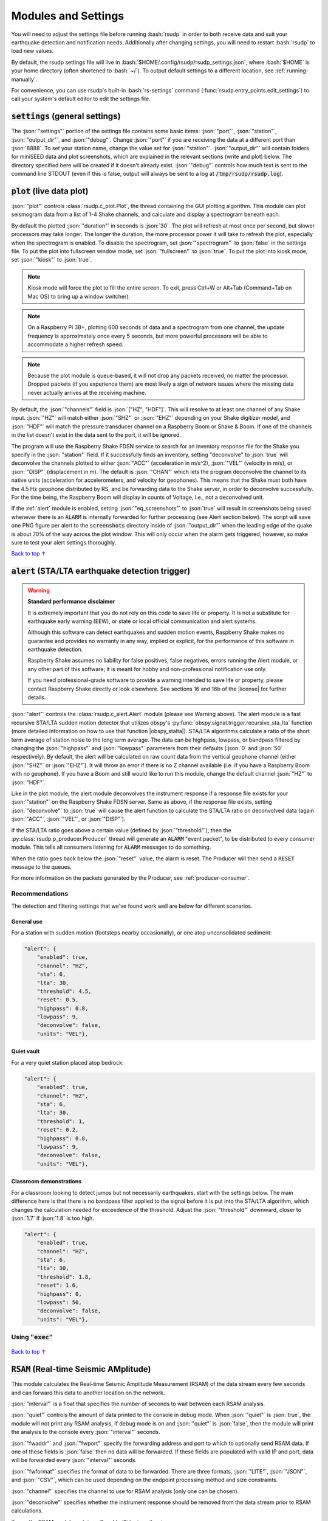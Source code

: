 .. _settings:

Modules and Settings
#################################################

.. role:: bash(code)
    :language: bash

.. role:: json(code)
    :language: json

.. role:: pycode(code)
    :language: python



You will need to adjust the settings file before running :bash:`rsudp` in order to
both receive data and suit your earthquake detection and notification needs.
Additionally after changing settings, you will need to restart :bash:`rsudp` to load new values.

By default, the rsudp settings file will live in :bash:`$HOME/.config/rsudp/rsudp_settings.json`,
where :bash:`$HOME` is your home directory (often shortened to :bash:`~/`).
To output default settings to a different location, see :ref:`running-manually`.

For convenience, you can use rsudp's built-in :bash:`rs-settings` command
(:func:`rsudp.entry_points.edit_settings`) to call your system's default editor to edit the settings
file.


:code:`settings` (general settings)
*************************************************

The :json:`"settings"` portion of the settings file contains some basic items:
:json:`"port"`, :json:`"station"`, :json:`"output_dir"`, and :json:`"debug"`.
Change :json:`"port"` if you are receiving the data at a different port than :json:`8888`.
To set your station name, change the value set for :json:`"station"`.
:json:`"output_dir"` will contain folders for miniSEED data and plot screenshots,
which are explained in the relevant sections (write and plot) below.
The directory specified here will be created if it doesn't already exist.
:json:`"debug"` controls how much text is sent to the command line STDOUT
(even if this is false, output will always be sent to a log at :code:`/tmp/rsudp/rsudp.log`).


:code:`plot` (live data plot)
*************************************************

:json:`"plot"` controls :class:`rsudp.c_plot.Plot`, the thread containing the GUI plotting
algorithm.
This module can plot seismogram data from a list of 1-4 Shake channels, and calculate and
display a spectrogram beneath each.

By default the plotted :json:`"duration"` in seconds is :json:`30`.
The plot will refresh at most once per second, but slower processors may take longer.
The longer the duration, the more processor power it will take to refresh the plot,
especially when the spectrogram is enabled.
To disable the spectrogram, set :json:`"spectrogram"` to :json:`false` in the settings file.
To put the plot into fullscreen window mode, set :json:`"fullscreen"` to :json:`true`.
To put the plot into kiosk mode, set :json:`"kiosk"` to :json:`true`.

.. note::

    Kiosk mode will force the plot to fill the entire screen.
    To exit, press Ctrl+W or Alt+Tab (Command+Tab on Mac OS) to bring up a window switcher).

.. note::

    On a Raspberry Pi 3B+, plotting 600 seconds of data and a spectrogram from one channel,
    the update frequency is approximately once every 5 seconds,
    but more powerful processors will be able to accommodate a higher refresh speed.

.. note::

    Because the plot module is queue-based, it will not drop any packets received, no matter the processor.
    Dropped packets (if you experience them) are most likely a sign of network issues
    where the missing data never actually arrives at the receiving machine.

By default, the :json:`"channels"` field is :json:`["HZ", "HDF"]`.
This will resolve to at least one channel of any Shake input.
:json:`"HZ"` will match either :json:`"SHZ"` or :json:`"EHZ"` depending on your Shake digitizer model,
and :json:`"HDF"` will match the pressure transducer channel on a Raspberry Boom or Shake & Boom.
If one of the channels in the list doesn't exist in the data sent to the port, it will be ignored.

The program will use the Raspberry Shake FDSN service to search for an inventory response file
for the Shake you specify in the :json:`"station"` field.
If it successfully finds an inventory,
setting "deconvolve" to :json:`true` will deconvolve the channels plotted to either :json:`"ACC"` (acceleration in m/s^2),
:json:`"VEL"` (velocity in m/s), or :json:`"DISP"` (displacement in m).
The default is :json:`"CHAN"` which lets the program deconvolve the channel
to its native units (acceleration for accelerometers, and velocity for geophones).
This means that the Shake must both have the 4.5 Hz geophone distributed by RS,
and be forwarding data to the Shake server, in order to deconvolve successfully.
For the time being, the Raspberry Boom will display in counts of Voltage, i.e., not a deconvolved unit.

If the :ref:`alert` module is enabled, setting :json:`"eq_screenshots"` to :json:`true`
will result in screenshots being saved whenever there is an :code:`ALARM`
is internally forwarded for further processing (see Alert section below).
The script will save one PNG figure per alert to the :code:`screenshots` directory
inside of :json:`"output_dir"` when the leading edge of the quake is about 70% of the way across the plot window.
This will only occur when the alarm gets triggered, however, so make sure to test your alert settings thoroughly.

`Back to top ↑ <#top>`_

.. _alert:

:code:`alert` (STA/LTA earthquake detection trigger)
*********************************************************************************

.. |license| raw:: html

   <a href="https://github.com/raspishake/rsudp/blob/master/LICENSE" target="_blank">license</a>

.. warning::

    **Standard performance disclaimer**

    It is extremely important that you do not rely on this code to save life or property.
    It is not a substitute for earthquake early warning (EEW), or state or local official
    communication and alert systems.

    Although this software can detect earthquakes and sudden motion events,
    Raspberry Shake makes no guarantee and provides no warranty in any way,
    implied or explicit, for the performance of this software in earthquake detection.

    Raspberry Shake assumes no liability for false positives, false negatives,
    errors running the Alert module, or any other part of this software;
    it is meant for hobby and non-professional notification use only.

    If you need professional-grade software to provide a warning intended to save life
    or property, please contact Raspberry Shake directly or look elsewhere.
    See sections 16 and 16b of the |license| for further details.

.. |obspy_stalta| raw:: html

   <a href="https://docs.obspy.org/tutorial/code_snippets/trigger_tutorial.html#recursive-sta-lta" target="_blank">here</a>

:json:`"alert"` controls the :class:`rsudp.c_alert.Alert` module (please see Warning above).
The alert module is a fast recursive STA/LTA sudden motion detector that utilizes obspy's
:py:func:`obspy.signal.trigger.recursive_sta_lta` function
(more detailed information on how to use that function |obspy_stalta|).
STA/LTA algorithms calculate a ratio of the short term average of station noise to the long term average.
The data can be highpass, lowpass, or bandpass filtered by changing the :json:`"highpass"`
and :json:`"lowpass"` parameters from their defaults (:json:`0` and :json:`50` respectively).
By default, the alert will be calculated on raw count data
from the vertical geophone channel (either :json:`"SHZ"` or :json:`"EHZ"`).
It will throw an error if there is no Z channel available (i.e. if you have a Raspberry Boom with no geophone).
If you have a Boom and still would like to run this module, change the default channel :json:`"HZ"` to :json:`"HDF"`.

Like in the plot module, the alert module deconvolves the instrument response if a response file exists
for your :json:`"station"` on the Raspberry Shake FDSN server.
Same as above, if the response file exists,
setting :json:`"deconvolve"` to :json:`true` will cause the alert function to
calculate the STA/LTA ratio on deconvolved data (again :json:`"ACC"`, :json:`"VEL"`, or :json:`"DISP"`).

If the STA/LTA ratio goes above a certain value (defined by :json:`"threshold"`),
then the :py:class:`rsudp.p_producer.Producer` thread will generate an :code:`ALARM` "event packet",
to be distributed to every consumer module.
This tells all consumers listening for :code:`ALARM` messages to do something.

When the ratio goes back below the :json:`"reset"` value, the alarm is reset.
The Producer will then send a :code:`RESET` message to the queues.

For more information on the packets generated by the Producer, see :ref:`producer-consumer`.

Recommendations
^^^^^^^^^^^^^^^^^^^^^^^^^^^^^^^^^^

The detection and filtering settings that we've found work well are below for different scenarios.

General use
"""""""""""""""""""""""""""""""""""

For a station with sudden motion (footsteps nearby occasionally),
or one atop unconsolidated sediment:

.. code-block::

    "alert": {
        "enabled": true,
        "channel": "HZ",
        "sta": 6,
        "lta": 30,
        "threshold": 4.5,
        "reset": 0.5,
        "highpass": 0.8,
        "lowpass": 9,
        "deconvolve": false,
        "units": "VEL"},

Quiet vault
"""""""""""""""""""""""""""""""""""

For a very quiet station placed atop bedrock:

.. code-block::

    "alert": {
        "enabled": true,
        "channel": "HZ",
        "sta": 6,
        "lta": 30,
        "threshold": 1,
        "reset": 0.2,
        "highpass": 0.8,
        "lowpass": 9,
        "deconvolve": false,
        "units": "VEL"},

Classroom demonstrations
"""""""""""""""""""""""""""""""""""

For a classroom looking to detect jumps but not necessarily earthquakes, start with
the settings below. The main difference here is that there is no bandpass filter
applied to the signal before it is put into the STA/LTA algorithm, which changes
the calculation needed for exceedence of the threshold. Adjust the
:json:`"threshold"` downward, closer to :json:`1.7` if :json:`1.8` is too high.

.. code-block::

    "alert": {
        "enabled": true,
        "channel": "HZ",
        "sta": 6,
        "lta": 30,
        "threshold": 1.8,
        "reset": 1.6,
        "highpass": 0,
        "lowpass": 50,
        "deconvolve": false,
        "units": "VEL"},

Using :code:`"exec"`
^^^^^^^^^^^^^^^^^^^^^^^^^^^^^^^^^^

    .. deprecated:: 0.4.3

        You can change the :json:`"exec"` field and supply a path to
        executable Python code to run with the :py:func:`exec` function.
        :py:func:`exec` functionality will move to its own module in version 0.4.3
        (see :ref:`customcode` and the :py:class:`rsudp.c_custom.Custom` class),
        and this part of the alert module will be fully removed in a future release.


`Back to top ↑ <#top>`_


:code:`RSAM` (Real-time Seismic AMplitude)
*************************************************

.. versionadded:: 1.0.1

This module calculates the Real-time Seismic Amplitude Measurement (RSAM) of the data stream every few seconds
and can forward this data to another location on the network.

:json:`"interval"` is a float that specifies the number of seconds to wait between each RSAM analysis.

:json:`"quiet"` controls the amount of data printed to the console in debug mode.
When :json:`"quiet"` is :json:`true`, the module will not print any RSAM analysis,
If debug mode is on and :json:`"quiet"` is :json:`false`, then the module will
print the analysis to the console every :json:`"interval"` seconds.

:json:`"fwaddr"` and :json:`"fwport"` specify the forwarding address and port to which to
optionally send RSAM data. If one of these fields is :json:`false` then no data will be
forwarded. If these fields are populated with valid IP and port, data will be forwarded every
:json:`"interval"` seconds.

:json:`"fwformat"` specifies the format of data to be forwarded. There are three formats,
:json:`"LITE"`, :json:`"JSON"`, and :json:`"CSV"`, which can be used depending on the
endpoint processing method and size constraints.

:json:`"channel"` specifies the channel to use for RSAM analysis (only one can be chosen).

:json:`"deconvolve"` specifies whether the instrument response should be removed from the data stream
prior to RSAM calculations.

To run the RSAM module, set :json:`"enabled"` to :json:`true`.


:code:`alarmsound` (play sounds upon alerts)
*************************************************

.. |pydub_deps| raw:: html

   <a href="https://github.com/jiaaro/pydub#dependencies" target="_blank">this page</a>

If alarmsound's :json:`"enabled"` is :json:`true` and you have either :bash:`ffmpeg` or :bash:`libav` installed,
:class:`rsudp.c_alertsound.AlertSound` plays an MP3 sound every time it receives an :code:`ALARM` queue message.
For details on installation of these dependencies, see |pydub_deps|.

The rsudp software will install several small MP3 files.
The :json:`"mp3file"` is :json:`"doorbell"` (two doorbell chimes) by default,
but there are a few more aggressive alert sounds, including: a three-beep sound :json:`"beeps"`,
a sequence of sonar pings :json:`"sonar"`,
and a continuous alarm beeping for 5 seconds, :json:`"alarm"`.
You can also point the :json:`"mp3file"` field to an MP3 file somewhere in your filesystem.
For example, if your username was :code:`pi` and you had a file called `earthquake.mp3` in your Downloads folder,
you would specify :json:`"mp3file": "/home/pi/Downloads/earthquake.mp3"`.
The program will throw an error if it can't find (or load) the specified MP3 file.
It will also alert you if the software dependencies for playback are not installed.

To test the sound output, ensure you have the correct dependencies installed (see below),
change :json:`"enabled"` to :json:`true`, start rsudp,
wait for the trigger to warm up, then stomp, jump, or Shake to trigger the sound.

Installing :code:`pydub` dependencies
^^^^^^^^^^^^^^^^^^^^^^^^^^^^^^^^^^^^^^^^^^^

If you would like to play sounds when the STA/LTA trigger activates,
you will need to take the following installation steps beforehand:

On Linux
"""""""""""""""""""""""""""""""""""""""""""""""""""""

.. |ffmpeg| raw:: html

   <a href="http://ffmpeg.org/" target="_blank">ffmpeg</a>

.. |ffmpeg_dl| raw:: html

   <a href="http://ffmpeg.org/download.html#build-mac" target="_blank">from the ffmpeg website</a>

|ffmpeg| comes installed by default on some OS flavors
and is available on most Linux package managers.

Debian and Raspbian users can simply type :bash:`sudo apt update; sudo apt install ffmpeg`

On MacOS
"""""""""""""""""""""""""""""""""""""""""""""""""""""

Users with Homebrew can install by doing :bash:`brew install ffmpeg`

Users without Homebrew will need to install using a binary build |ffmpeg_dl|.

On Windows
"""""""""""""""""""""""""""""""""""""""""""""""""""""

.. |ffmpeg_win| raw:: html

   <a href="https://windowsloop.com/install-ffmpeg-windows-10/" target="_blank">this installation guide</a>

Windows users will need to do a couple of extra steps to get :code:`ffmpeg` installed.
Following steps 1-8 in |ffmpeg_win| should be sufficient to get things working.

`Back to top ↑ <#top>`_


:code:`telegram` (Telegram notification module)
*************************************************

.. |telegram| raw:: html

    <a href="https://t.me/" target="_blank">Telegram</a>

.. |sasmex| raw:: html

    <a href="https://sasmex.net/" target="_blank">SASMEX</a>

.. |sasmex_telegram| raw:: html

    <a href="https://t.me/sasmex" target="_blank">Telegram channel here</a>


|telegram| is a free and open source messaging and notification system,
used by several earthquake notification agencies including the
Mexican national early warning system (|sasmex|, |sasmex_telegram|).
It has the bonus of being much, much easier to set up than Twitter,
and will not as readily lock your account if there happen to be many posts in a short time period
(in comparison to Twitter).

If :json:`"enabled"` is :json:`true`, and bot :json:`"token"` key is correctly entered,
:class:`rsudp.c_telegram.Telegrammer` will use the Telegram bot API to create alerts when an
:code:`ALARM` message arrives on the queue.
If :json:`"send_images"` is :json:`true`, then the module will also send a saved image of the event,
if :json:`"eq_screenshots"` is set to :json:`true` in the :json:`"plot"` module.

If any text is put in the :json:`"extra_text"` string, then the software will insert that text
(no longer than 3900 characters) into the message after the UTC designation and prior to the
stationview hyperlink.
This works similarly to the :json:`"extra_text"` field in the Twitter module below.
(See :ref:`examples`.)

.. warning::

    Starting the software with an :json:`"extra_text"` string in excess of 3900 characters
    will yield a warning and the :json:`"extra_text"` string will be truncated
    in order to avoid the message being rejected for exceeding the 4096 character limit.

.. _setting-up-telegram:

Setting up a Telegram Bot
^^^^^^^^^^^^^^^^^^^^^^^^^^^^^^^^^^^^^^^^^^^^^^^^^^^

Here is a brief overview of the steps to set up a Telegram bot in order to make and distribute
Telegram alerts from rsudp.

.. |so_answer| raw:: html

    <a href="https://stackoverflow.com/a/32572159" target="_blank">this stackoverflow answer</a>


#. Download |telegram|, create a profile, and sign in.
#. Create a Telegram bot by sending the :code:`/start` message to the :code:`@BotFather` account.
#. Follow the instructions. Your messages to :code:`@BotFather` should look something like the following:

    #. :code:`/start`

    #. :code:`/newbot`

    #. :code:`Your Shake Bot Name`

    #. :code:`your_shake_bot_id`

    #. :code:`@BotFather` will then give you an access token for your new bot.

#. Enter your bot's access token in the :json:`"token"` field of the settings file.
#. Enter a user or group ID into the :json:`"chat_id"` field (or multiple separated by commas),
    which you can find by following the instructions in |so_answer|.

If you wish to broadcast telegrams to a group or a channel, first add the bot to the group using your
user account, then follow the instructions in the previous link,
where you will see the group chat ID appear as a field in the last JSON entry.
This chat ID may be negative, in which case you must enter the negative sign into :json:`"chat_id"`
as well.


`Back to top ↑ <#top>`_


:code:`tweets` (Twitter notification module)
*************************************************

If :json:`"enabled"` is :json:`true`, and all API keys have been generated and are correctly entered,
then the :class:`rsudp.c_tweet.Tweeter` class will use the Twitter API to
create tweets when an ALARM message arrives on the queue.
If :json:`"tweet_images"` is :json:`true`, then the module will also tweet a saved image of the event,
if :json:`"eq_screenshots"` is set to :json:`true` in the "plot" module. If any text is put in the
:json:`"extra_text"` string, then the software will insert that text (no longer than 103 characters)
into the tweets after a single space. See examples below.

.. _eq-tweet-examples:

Examples
^^^^^^^^^^^^^^^^^^^^^^^^^^^^^^^^^^^^^^^^^^^^^^^^^^^

As a comparison point, an unmodified tweet with :code:`"extra_text": ""` might look like
the following:

.. _eq-tweet:
.. figure::  _static/eq_tweet.png
    :align:   center

    An example tweet sent with the "extra_text" parameter empty (this is the default).


Changing the :json:`"extra_text"` parameter to :code:`"extra_text": "from #Williamstown #MA"`
would render something like this:

.. _eq-tweet-extra:
.. figure::  _static/eq_tweet_extra.png
    :align:   center

    An example tweet sent with the "extra_text" parameter filled.

.. warning::

    Starting the software with an :json:`"extra_text"` string in excess of 103 characters
    will yield a warning and the :json:`"extra_text"` string will be truncated
    in order to avoid the tweet being rejected for exceeding the 280 character limit.


.. _setting-up-twitter:

Setting up Twitter Apps
^^^^^^^^^^^^^^^^^^^^^^^^^^^^^^^^^^^^^^^^^^^^^^^^^^^

Here is a brief overview of the steps to set up a Twitter app (also known as an API bot)
in order to make and distribute tweets from rsudp.

.. |tw_signup| raw:: html

    <a href="https://twitter.com/signup" target="_blank">Create a twitter profile</a>

.. |tw_dev| raw:: html

    <a href="https://developer.twitter.com/en.html" target="_blank">Twitter developer account</a>

.. |tw_api_app| raw:: html

    <a href="https://opensource.com/article/17/8/raspberry-pi-twitter-bot" target="_blank">Twitter API app</a>

#. |tw_signup| (or use an existing account).
#. Register this account as a |tw_dev|.
#. Create a |tw_api_app| inside said developer account.
#. Generate consumer keys and API keys for that app.

Once you have generated the four API keys required for authentication
(consumer API key, consumer API secret, access token, and access token secret),
you may enter them into your settings file in the appropriate fields:
:json:`"api_key"`, :json:`"api_secret"`, :json:`"access_token"`, and :json:`"access_secret"`.

`Back to top ↑ <#top>`_


:code:`write` (miniSEED writer)
*************************************************

:json:`"write"` controls :class:`rsudp.c_write.Write`, a very simple STEIM2 miniSEED writer class.
If :json:`"enabled"` is :json:`true`, seismic data is appended to a miniSEED file with a
descriptive name in the data directory inside of :json:`"output_dir"` every 10 seconds.
By default, :json:`"all"` channels will be written to their own files.
You can change which channels are written by changing this to, for example, :json:`["EHZ", "ENZ"]`,
which will write the vertical geophone and accelerometer channels from RS4D output.

`Back to top ↑ <#top>`_


.. _datacast-forwarding:

:code:`forward` (datacast forwarding)
*************************************************

The :json:`"forward"` module controls :class:`rsudp.c_forward.Forward`, a UDP datacast forwarding module.
You can forward UDP packets containing data and/or alarm state messages to a list of destinations specified
in :json:`"address"` and :json:`"port"`, just like you would from the Shake's web front end.

By default, :json:`["all"]` channels are forwarded. To forward only data from EHZ and ENZ
channels, set this field to a list, e.g. :json:`["EHZ", "ENZ"]`.

To change the types of messages that are forwarded, change the boolean fields :json:`"fwd_data"` and
:json:`"fwd_alarms"` accordingly. Setting :code:`"fwd_data": true` will forward data from the specified
channels, while :code:`"fwd_alarms": true` will forward :code:`ALARM` and :code:`RESET` messages. These can
both be set to true simultaneously.

To take advantage of this forwarding capability in another piece of software (such as NodeRED), it may help
to consult the :ref:`message-types`.

Forwarding to multiple destinations (such as in a classroom setting) is easy. Say you want to send alarm
messages to several Raspberry Pis running NodeRED in a classroom. Simply create equal-length lists of
addresses and ports in the forward settings like so::

    "forward": {
        "enabled": false,
        "address": ["192.168.1.250","192.168.1.251","192.168.1.252","192.168.1.253"],
        "port": [8888,8888,8888,8888],
        "channels": ["all"],
        "fwd_data": false,
        "fwd_alarms": true},

This will create one Forward thread per destination and distribute :code:`ALARM` and :code:`RESET`
messages to each simultaneously. Each Pi node can then be configured to listen to its own port 8888
(127.0.0.1:8888) to read these messages.

`Back to top ↑ <#top>`_


.. _customcode:

:code:`custom` (run custom code)
*************************************************

.. versionadded:: 0.4.3

.. warning:: Do not use this module unless you understand the implications of running unchecked code.

:json:`"custom"` controls the execution of a custom python code file specified by the :json:`"codefile"` field.
If :json:`"enabled"` is :json:`true` and a python file is found at the path specified,
this thread will run the specified file using python's :py:func:`exec` function.

Be very careful when using this module, as the :py:func:`exec` function is known to have problems.
Notably, :py:func:`exec` does not check the passed file for errors prior to running.
Also, the passed file cannot have Windows line endings (see warning below).
Additionally, if the code takes too long to execute,
you could end up losing data packets from the queue, so keep it simple.
Sending a message or a tweet, which should either succeed or time out in a few seconds,
is really the intended purpose, and this can typically be achieved by setting up a different module anyway
(see Twitter and Telegram modules).

In testing, we were able to run scripts with execution times of 30 seconds without losing any data packets.
Theoretically you could run code that takes longer to process than that,
but the issue is that the longer it takes the function to process code,
the longer the module will go without processing data from the queue
(the queue can hold up to 2048 packets, which for a RS4D works out to ~128 seconds of data).
Another way of saying this is: you could miss whatever subsequent earthquakes occur while :pycode:`exec()` is running.
A better way to run your own code would be to fork this repository
and create a new thread that does the thing you want when it sees an ALARM data packet on the queue.
That way, the code will be checked for errors prior to running.

.. |lineendings_howto| raw:: html

   <a href="https://stackoverflow.com/questions/17579553/windows-command-to-convert-unix-line-endings" target="_blank">this stackoverflow question</a>

.. |lineendings_wiki| raw:: html

   <a href="https://en.wikipedia.org/wiki/Newline" target="_blank">here</a>

.. warning::

    If you are running Windows and have code you want to pass to the :py:func:`exec` function,
    Python requires that your newline characters are in the UNIX style (:code:`\n`), not the standard Windows style (:code:`\r\n`).
    To convert, follow the instructions in one of the answers to |lineendings_howto|.
    If you're not sure what this means, please read about newline/line ending characters |lineendings_wiki|.
    If you are certain that your code file has no Windows newlines, you can set :json:`"win_override"` to :json:`true`.

    Code will not execute on Windows unless this field is set to :json:`true`.

`Back to top ↑ <#top>`_


:code:`printdata` (print data to console)
*************************************************

:json:`"printdata"` controls the data output module :class:`rsudp.c_printraw.PrintRaw`,
which simply prints Shake data packets to stdout as it receives them.
Change :json:`"enabled"` to :json:`true` to activate.

`Back to top ↑ <#top>`_


You are now ready to proceed to the next section, :ref:`running`.


.. _defaults:

Default settings
*************************************************

By default, the settings are as follows:

.. code-block:: json

    {
    "settings": {
        "port": 8888,
        "station": "Z0000",
        "output_dir": "@@DIR@@",
        "debug": true},
    "printdata": {
        "enabled": false},
    "write": {
        "enabled": false,
        "channels": ["all"]},
    "plot": {
        "enabled": true,
        "duration": 90,
        "spectrogram": true,
        "fullscreen": false,
        "kiosk": false,
        "eq_screenshots": false,
        "channels": ["all"],
        "deconvolve": true,
        "units": "CHAN"},
    "forward": {
        "enabled": false,
        "address": ["192.168.1.254"],
        "port": [8888],
        "channels": ["all"],
        "fwd_data": true,
        "fwd_alarms": false},
    "alert": {
        "enabled": true,
        "channel": "HZ",
        "sta": 6,
        "lta": 30,
        "threshold": 3.95,
        "reset": 0.9,
        "highpass": 0.8,
        "lowpass": 9,
        "deconvolve": false,
        "units": "VEL"},
    "alertsound": {
        "enabled": false,
        "mp3file": "doorbell"},
    "custom": {
        "enabled": false,
        "codefile": "n/a",
        "win_override": false},
    "tweets": {
        "enabled": false,
        "tweet_images": true,
        "api_key": "n/a",
        "api_secret": "n/a",
        "access_token": "n/a",
        "access_secret": "n/a",
        "extra_text": ""},
    "telegram": {
        "enabled": false,
        "send_images": true,
        "token": "n/a",
        "chat_id": "n/a",
        "extra_text": ""},
    "rsam": {
        "enabled": false,
        "quiet": true,
        "fwaddr": "192.168.1.254",
        "fwport": 8887,
        "fwformat": "LITE",
        "channel": "HZ",
        "interval": 10,
        "deconvolve": false,
        "units": "VEL"}
    }


................

* :ref:`genindex`
* :ref:`search`

.. * :ref:`modindex`

`Back to top ↑ <#top>`_
